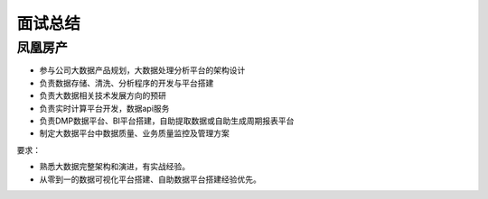 面试总结
=====================================

凤凰房产
^^^^^^^^^^^^^^^^
- 参与公司大数据产品规划，大数据处理分析平台的架构设计
- 负责数据存储、清洗、分析程序的开发与平台搭建
- 负责大数据相关技术发展方向的预研
- 负责实时计算平台开发，数据api服务
- 负责DMP数据平台、BI平台搭建，自助提取数据或自助生成周期报表平台
- 制定大数据平台中数据质量、业务质量监控及管理方案

要求：

- 熟悉大数据完整架构和演进，有实战经验。
- 从零到一的数据可视化平台搭建、自助数据平台搭建经验优先。
